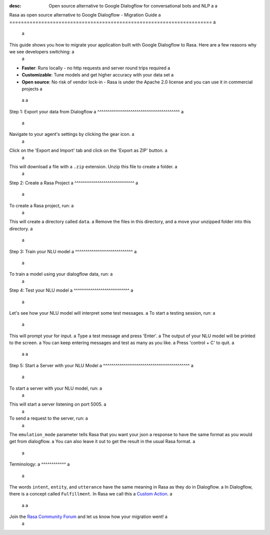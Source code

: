 :desc: Open source alternative to Google Dialogflow for conversational bots and NLP a
 a
.. _google-dialogflow-to-rasa: a
 a
Rasa as open source alternative to Google Dialogflow - Migration Guide a
====================================================================== a
 a
.. edit-link:: a
 a
This guide shows you how to migrate your application built with Google Dialogflow to Rasa. Here are a few reasons why we see developers switching: a
 a
* **Faster**: Runs locally - no http requests and server round trips required a
* **Customizable**: Tune models and get higher accuracy with your data set a
* **Open source**: No risk of vendor lock-in - Rasa is under the Apache 2.0 license and you can use it in commercial projects a
 a
 a
.. raw:: html a
 a
     In addition, our open source tools allow developers to build contextual AI assistants and manage dialogues with machine learning instead of rules - learn more in <a class="reference external" href="http://blog.rasa.com/a-new-approach-to-conversational-software/" target="_blank">this blog post</a>. a
     <br> a
     <br> a
 a
.. raw:: html a
 a
     Let's get started with migrating your application from Dialogflow to Rasa (you can find a more detailed tutorial <a class="reference external" href="http://blog.rasa.com/how-to-migrate-your-existing-google-dialogflow-assistant-to-rasa/" target="_blank">here</a>): a
 a
 a
 a
 a
 a
Step 1: Export your data from Dialogflow a
^^^^^^^^^^^^^^^^^^^^^^^^^^^^^^^^^^^^^^^^ a
 a
Navigate to your agent's settings by clicking the gear icon. a
 a
.. image:: ../_static/images/dialogflow_export.png a
   :width: 240 a
   :alt: Dialogflow Export a
 a
Click on the 'Export and Import' tab and click on the 'Export as ZIP' button. a
 a
.. image:: ../_static/images/dialogflow_export_2.png a
   :width: 675 a
   :alt: Dialogflow Export 2 a
 a
 a
This will download a file with a ``.zip`` extension. Unzip this file to create a folder. a
 a
Step 2: Create a Rasa Project a
^^^^^^^^^^^^^^^^^^^^^^^^^^^^^ a
 a
To create a Rasa project, run: a
 a
.. code-block:: bash a
 a
   rasa init a
 a
This will create a directory called ``data``.  a
Remove the files in this directory, and a
move your unzipped folder into this directory. a
 a
.. code-block:: bash a
 a
   rm -r data/* a
   mv testagent data/ a
 a
Step 3: Train your NLU model a
^^^^^^^^^^^^^^^^^^^^^^^^^^^^ a
 a
To train a model using your dialogflow data, run: a
 a
.. code-block:: bash a
 a
    rasa train nlu a
 a
Step 4: Test your NLU model a
^^^^^^^^^^^^^^^^^^^^^^^^^^^ a
 a
Let's see how your NLU model will interpret some test messages. a
To start a testing session, run: a
 a
.. code-block:: bash a
 a
   rasa shell nlu a
 a
This will prompt your for input. a
Type a test message and press 'Enter'. a
The output of your NLU model will be printed to the screen. a
You can keep entering messages and test as many as you like. a
Press 'control + C' to quit. a
 a
 a
Step 5: Start a Server with your NLU Model a
^^^^^^^^^^^^^^^^^^^^^^^^^^^^^^^^^^^^^^^^^^ a
 a
To start a server with your NLU model, run: a
 a
.. code-block:: bash a
 a
   rasa run nlu a
 a
This will start a server listening on port 5005. a
 a
To send a request to the server, run: a
 a
.. copyable:: a
 a
   curl 'localhost:5005/model/parse?emulation_mode=dialogflow' -d '{"text": "hello"}' a
 a
The ``emulation_mode`` parameter tells Rasa that you want your json a
response to have the same format as you would get from dialogflow. a
You can also leave it out to get the result in the usual Rasa format. a
 a
Terminology: a
^^^^^^^^^^^^ a
 a
The words ``intent``, ``entity``, and ``utterance`` have the same meaning in Rasa as they do in Dialogflow. a
In Dialogflow, there is a concept called ``Fulfillment``. In Rasa we call this a `Custom Action </docs/rasa/core/actions/#custom-actions>`_. a
 a
 a
Join the `Rasa Community Forum <https://forum.rasa.com/>`_ and let us know how your migration went! a
 a
